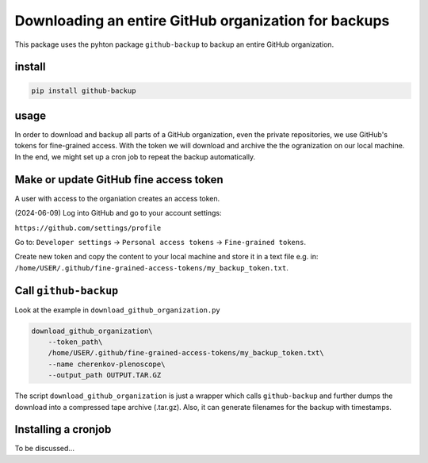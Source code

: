 #####################################################
Downloading an entire GitHub organization for backups
#####################################################

This package uses the pyhton package ``github-backup``
to backup an entire GitHub organization.

*******
install
*******

.. code-block::

    pip install github-backup

*****
usage
*****

In order to download and backup all parts of a GitHub organization, even the
private repositories, we use GitHub's tokens for fine-grained access. With the
token we will download and archive the the ogranization on our local machine.
In the end, we might set up a cron job to repeat the backup automatically.


***************************************
Make or update GitHub fine access token
***************************************

A user with access to the organiation creates an access token.

(2024-06-09) Log into GitHub and go to your account settings:

``https://github.com/settings/profile``

Go to:
``Developer settings`` -> ``Personal access tokens`` -> ``Fine-grained tokens``.

Create new token and copy the content to your local machine and store it in a
text file e.g. in:
``/home/USER/.github/fine-grained-access-tokens/my_backup_token.txt``.


**********************
Call ``github-backup``
**********************

Look at the example in ``download_github_organization.py``

.. code-block::

    download_github_organization\
        --token_path\
        /home/USER/.github/fine-grained-access-tokens/my_backup_token.txt\
        --name cherenkov-plenoscope\
        --output_path OUTPUT.TAR.GZ

The script ``download_github_organization`` is just a wrapper which calls
``github-backup`` and further dumps the download into a compressed tape archive
(.tar.gz). Also, it can generate filenames for the backup with timestamps.


********************
Installing a cronjob
********************

To be discussed...
